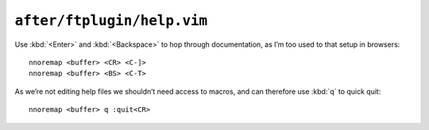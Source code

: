 ``after/ftplugin/help.vim``
===========================

Use :kbd:`<Enter>` and :kbd:`<Backspace>` to hop through documentation, as I’m
too used to that setup in browsers::

    nnoremap <buffer> <CR> <C-]>
    nnoremap <buffer> <BS> <C-T>

As we’re not editing help files we shouldn’t need access to macros, and can
therefore use :kbd:`q` to quick quit::

    nnoremap <buffer> q :quit<CR>
